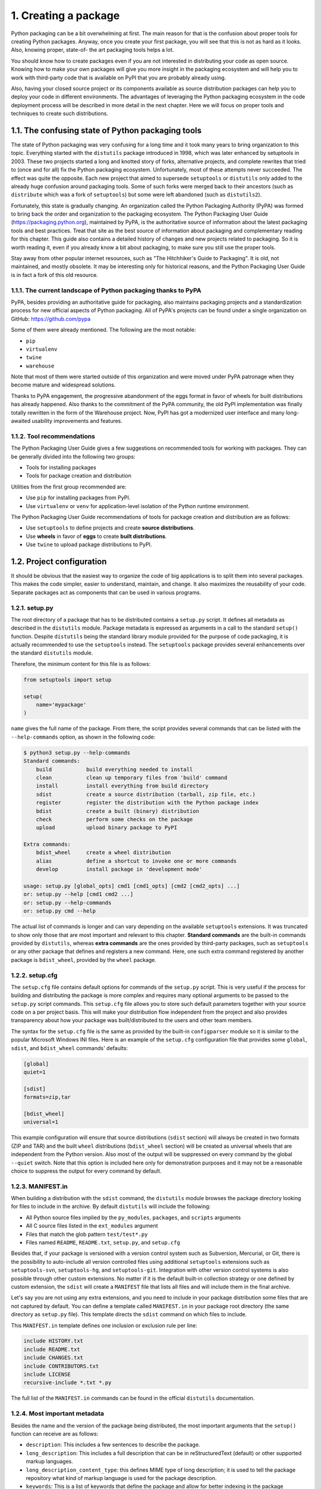 1. Creating a package
*********************

Python packaging can be a bit overwhelming at first. The main reason for that is the
confusion about proper tools for creating Python packages. Anyway, once you create your
first package, you will see that this is not as hard as it looks. Also, knowing proper, state-of-
the art packaging tools helps a lot.

You should know how to create packages even if you are not interested in distributing your
code as open source. Knowing how to make your own packages will give you more insight
in the packaging ecosystem and will help you to work with third-party code that is
available on PyPI that you are probably already using.

Also, having your closed source project or its components available as source distribution
packages can help you to deploy your code in different environments. The advantages of
leveraging the Python packaging ecosystem in the code deployment process will be
described in more detail in the next chapter. Here we will focus on proper tools and
techniques to create such distributions.

1.1. The confusing state of Python packaging tools
++++++++++++++++++++++++++++++++++++++++++++++++++

The state of Python packaging was very confusing for a long time and it took many years to
bring organization to this topic. Everything started with the ``distutils`` package introduced in
1998, which was later enhanced by setuptools in 2003. These two projects started a long and
knotted story of forks, alternative projects, and complete rewrites that tried to (once and for
all) fix the Python packaging ecosystem. Unfortunately, most of these attempts never
succeeded. The effect was quite the opposite. Each new project that aimed to
supersede ``setuptools`` or ``distutils`` only added to the already huge confusion around
packaging tools. Some of such forks were merged back to their ancestors (such as
``distribute`` which was a fork of ``setuptools``) but some were left abandoned (such as
``distutils2``).

Fortunately, this state is gradually changing. An organization called the Python Packaging
Authority (PyPA) was formed to bring back the order and organization to the packaging
ecosystem. The Python Packaging User Guide (`https://packaging.python.org <https://packaging.python.org>`_),
maintained by PyPA, is the authoritative source of information about the latest packaging
tools and best practices. Treat that site as the best source of information about packaging
and complementary reading for this chapter. This guide also contains a detailed history of
changes and new projects related to packaging. So it is worth reading it, even if you already
know a bit about packaging, to make sure you still use the proper tools.

Stay away from other popular internet resources, such as "The Hitchhiker's Guide to
Packaging". It is old, not maintained, and mostly obsolete. It may be interesting only for
historical reasons, and the Python Packaging User Guide is in fact a fork of this old
resource.


1.1.1. The current landscape of Python packaging thanks to PyPA
---------------------------------------------------------------

PyPA, besides providing an authoritative guide for packaging, also maintains packaging
projects and a standardization process for new official aspects of Python packaging. All of
PyPA's projects can be found under a single organization on GitHub:
`https://github.com/pypa <https://github.com/pypa>`_

Some of them were already mentioned. The following are the most notable:

- ``pip``
- ``virtualenv``
- ``twine``
- ``warehouse``

Note that most of them were started outside of this organization and were moved under
PyPA patronage when they become mature and widespread solutions.

Thanks to PyPA engagement, the progressive abandonment of the eggs format in favor of
wheels for built distributions has already happened. Also thanks to the commitment of the
PyPA community, the old PyPI implementation was finally totally rewritten in the form of
the Warehouse project. Now, PyPI has got a modernized user interface and many long-
awaited usability improvements and features.

1.1.2. Tool recommendations
---------------------------

The Python Packaging User Guide gives a few suggestions on recommended tools for
working with packages. They can be generally divided into the following two groups:

- Tools for installing packages
- Tools for package creation and distribution

Utilities from the first group recommended are:

- Use ``pip`` for installing packages from PyPI.
- Use ``virtualenv`` or ``venv`` for application-level isolation of the Python runtime environment.

The Python Packaging User Guide recommendations of tools for package creation and
distribution are as follows:

- Use ``setuptools`` to define projects and create **source distributions**.
- Use **wheels** in favor of **eggs** to create **built distributions**.
- Use ``twine`` to upload package distributions to PyPI.

1.2. Project configuration
++++++++++++++++++++++++++

It should be obvious that the easiest way to organize the code of big applications is to split
them into several packages. This makes the code simpler, easier to understand, maintain,
and change. It also maximizes the reusability of your code. Separate packages act as
components that can be used in various programs.

1.2.1. setup.py
---------------

The root directory of a package that has to be distributed contains a ``setup.py`` script. It
defines all metadata as described in the ``distutils`` module. Package metadata is expressed
as arguments in a call to the standard ``setup()`` function. Despite ``distutils`` being the
standard library module provided for the purpose of code packaging, it is actually
recommended to use the ``setuptools`` instead. The ``setuptools`` package provides several
enhancements over the standard ``distutils`` module.

Therefore, the minimum content for this file is as follows:

.. code-block:: python

    from setuptools import setup

    setup(
        name='mypackage'
    )

``name`` gives the full name of the package. From there, the script provides several commands
that can be listed with the ``--help-commands`` option, as shown in the following code:

.. code-block:: bash

    $ python3 setup.py --help-commands
    Standard commands:
        build           build everything needed to install
        clean           clean up temporary files from 'build' command
        install         install everything from build directory
        sdist           create a source distribution (tarball, zip file, etc.)
        register        register the distribution with the Python package index
        bdist           create a built (binary) distribution
        check           perform some checks on the package
        upload          upload binary package to PyPI

    Extra commands:
        bdist_wheel     create a wheel distribution
        alias           define a shortcut to invoke one or more commands
        develop         install package in 'development mode'

    usage: setup.py [global_opts] cmd1 [cmd1_opts] [cmd2 [cmd2_opts] ...]
    or: setup.py --help [cmd1 cmd2 ...]
    or: setup.py --help-commands
    or: setup.py cmd --help

The actual list of commands is longer and can vary depending on the available
``setuptools`` extensions. It was truncated to show only those that are most important and
relevant to this chapter. **Standard commands** are the built-in commands provided
by ``distutils``, whereas **extra commands** are the ones provided by third-party packages,
such as ``setuptools`` or any other package that defines and registers a new command.
Here, one such extra command registered by another package is ``bdist_wheel``, provided
by the ``wheel`` package.

1.2.2. setup.cfg
----------------

The ``setup.cfg`` file contains default options for commands of the ``setup.py`` script. This is
very useful if the process for building and distributing the package is more complex and
requires many optional arguments to be passed to the ``setup.py`` script commands.
This ``setup.cfg`` file allows you to store such default parameters together with your source
code on a per project basis. This will make your distribution flow independent from the
project and also provides transparency about how your package was built/distributed to
the users and other team members.

The syntax for the ``setup.cfg`` file is the same as provided by the built-in
``configparser`` module so it is similar to the popular Microsoft Windows INI files. Here
is an example of the ``setup.cfg`` configuration file that provides some ``global``, ``sdist``,
and ``bdist_wheel`` commands' defaults:

.. code-block:: cfg

    [global]
    quiet=1

    [sdist]
    formats=zip,tar

    [bdist_wheel]
    universal=1

This example configuration will ensure that source distributions (``sdist`` section) will
always be created in two formats (ZIP and TAR) and the built ``wheel`` distributions
(``bdist_wheel`` section) will be created as universal wheels that are independent from the
Python version. Also most of the output will be suppressed on every command by the
global ``--quiet`` switch. Note that this option is included here only for demonstration
purposes and it may not be a reasonable choice to suppress the output for every command
by default.

1.2.3. MANIFEST.in
------------------

When building a distribution with the ``sdist`` command, the ``distutils`` module browses
the package directory looking for files to include in the archive. By default ``distutils`` will
include the following:

- All Python source files implied by the ``py_modules``, ``packages``, and ``scripts`` arguments
- All C source files listed in the ``ext_modules`` argument
- Files that match the glob pattern ``test/test*.py``
- Files named ``README``, ``README.txt``, ``setup.py``, and ``setup.cfg``

Besides that, if your package is versioned with a version control system such as Subversion,
Mercurial, or Git, there is the possibility to auto-include all version controlled files using
additional ``setuptools`` extensions such as ``setuptools-svn``, ``setuptools-hg``,
and ``setuptools-git``. Integration with other version control systems is also possible
through other custom extensions. No matter if it is the default built-in collection strategy or
one defined by custom extension, the ``sdist`` will create a ``MANIFEST`` file that lists all files
and will include them in the final archive.

Let's say you are not using any extra extensions, and you need to include in your package
distribution some files that are not captured by default. You can define a template
called ``MANIFEST.in`` in your package root directory (the same directory as ``setup.py`` file).
This template directs the ``sdist`` command on which files to include.

This ``MANIFEST.in`` template defines one inclusion or exclusion rule per line:

.. code-block:: cfg

    include HISTORY.txt
    include README.txt
    include CHANGES.txt
    include CONTRIBUTORS.txt
    include LICENSE
    recursive-include *.txt *.py

The full list of the ``MANIFEST.in`` commands can be found in the official ``distutils``
documentation.

1.2.4. Most important metadata
------------------------------

Besides the name and the version of the package being distributed, the most important
arguments that the ``setup()`` function can receive are as follows:

- ``description``: This includes a few sentences to describe the package.
- ``long_description``: This includes a full description that can be in reStructuredText (default) or other supported markup languages.
- ``long_description_content_type``: this defines MIME type of long description; it is used to tell the package repository what kind of markup language is used for the package description.
- ``keywords``: This is a list of keywords that define the package and allow for better indexing in the package repository.
- ``author``: This is the name of the package author or organization that takes care of it.
- ``author_email``: This is the contact email address.
- ``url``: This is the URL of the project.
- ``license``: This is the name of the license (GPL, LGPL, and so on) under which the package is distributed.
- ``packages``: This is a list of all package names in the package distribution; ``setuptools`` provides a small function called ``find_packages`` that can automatically find package names to include.
- ``namespace_packages``: This is a list of namespace packages within package distribution.

1.2.5. Trove classifiers
------------------------

PyPI and ``distutils`` provide a solution for categorizing applications with the set of
classifiers called trove classifiers. All trove classifiers form a tree-like structure. Each
classifier string defines a list of nested namespaces where every namespace is separated by
the :: substring. Their list is provided to the package definition as
a classifiers argument of the ``setup()`` function.

Here is an example list of classifiers taken from ``solrq`` project available on PyPI:


.. code-block:: python

    from setuptools import setup


    setup(
        name="solrq",
        # (...)
        classifiers=[
        'Development Status :: 4 - Beta',
        'Intended Audience :: Developers',
        'License :: OSI Approved :: BSD License',
        'Operating System :: OS Independent',
        'Programming Language :: Python',
        'Programming Language :: Python :: 2',
        'Programming Language :: Python :: 2.6',
        'Programming Language :: Python :: 2.7',
        'Programming Language :: Python :: 3',
        'Programming Language :: Python :: 3.2',
        'Programming Language :: Python :: 3.3',
        'Programming Language :: Python :: 3.4',
        'Programming Language :: Python :: Implementation :: PyPy',
        'Topic :: Internet :: WWW/HTTP :: Indexing/Search',
        ]
    )

Trove classifiers are completely optional in the package definition but provide a useful
extension to the basic metadata available in the ``setup()`` interface. Among others, trove
classifiers may provide information about supported Python versions, supported operating
systems, the development stage of the project, or the license under which the code is
released. Many PyPI users search and browse the available packages by categories so a
proper classification helps packages to reach their target.

Trove classifiers serve an important role in the whole packaging ecosystem and should
never be ignored. There is no organization that verifies packages classification, so it is your
responsibility to provide proper classifiers for your packages and not introduce chaos to the
whole package index.

At the time of writing this section, there are 667 classifiers available on PyPI that are grouped
into the following nine major categories:

- Development status
- Environment
- Framework
- Intended audience
- License
- Natural language
- Operating system
- Programming language
- Topic

This list is ever-growing, and new classifiers are added from time to time. It is thus possible
that the total count of them will be different at the time you read this. The full list of
currently available trove classifiers is available at `https://pypi.org/classifiers <https://pypi.org/classifiers>`_.

1.2.6. Common patterns
----------------------

Creating a package for distribution can be a tedious task for unexperienced developers.
Most of the metadata that ``setuptools`` or ``distutils`` accept in their ``setup()`` function call
can be provided manually ignoring the fact that this metadata may be also available in
other parts of the project. Here is an example:


.. code-block:: python

    from setuptools import setup


    setup(
        name="myproject",
        version="0.0.1",
        description="mypackage project short description",
        long_description="""
            Longer description of mypackage project
            possibly with some documentation and/or
            usage examples
        """,
        install_requires=[
            'dependency1',
            'dependency2',
            'etc'
        ]
    )

Some of the metadata elements are often found in different places in a typical Python
project. For instance, content of long description is commonly included in the project's
``README`` file, and it is a good convention to put a version specifier in the ``__init__`` module
of the package. Hardcoding such package metadata as ``setup()`` function
arguments redundancy to the project that allows for easy mistakes and inconsistencies in
future. Both ``setuptools`` and ``distutils`` cannot automatically pick metadata information
from the project sources, so you need to provide it yourself. There are some common
patterns among the Python community for solving the most popular problems such as
dependency management, version/readme inclusion, and so on. It is worth knowing at least
a few of them because they are so popular that they could be considered as packaging
idioms.

1.2.6.1. Automated inclusion of version string from package
~~~~~~~~~~~~~~~~~~~~~~~~~~~~~~~~~~~~~~~~~~~~~~~~~~~~~~~~~~~

The PEP 440 "Version Identification and Dependency Specification" document specifies a standard
for version and dependency specification. It is a long document that covers accepted
version specification schemes and defines how version matching and comparison in Python
packaging tools should work. If you are using or plan to use a complex project version
numbering scheme, then you should definitely read this document carefully. If you are
using a simple scheme that consists just of one, two, three, or more numbers separated by
dots, then you don't have to dig into the details of PEP 440. If you don't know how to
choose the proper versioning scheme, I greatly recommend following the semantic
versioning scheme.

The other problem related to code versioning is where to include that version specifier for a
package or module. There is PEP 396 (Module Version Numbers) that deals exactly with
this problem. PEP 396 is only an informational document and has a deferred status, so it is
not a part of the official Python standards track. Anyway, it describes what seems to be a
*de facto* standard now. According to PEP 396, if a package or module has a specific version
defined, the version specifier should be included as a ``__version__`` attribute of package
root ``__init__.py`` INI file or distributed module file. Another *de facto* standard is to also
include the ``VERSION`` attribute that contains the tuple of the version specifier parts. This
helps users to write compatibility code because such version tuples can be easily compared
if the versioning scheme is simple enough.

So many packages available on PyPI follow both conventions. Their ``__init__.py`` files
contain version attributes that look like the following:

.. code-block:: python

    VERSION = (0, 1, 1)
    __version__ = ".".join([str(x) for x in VERSION])

The other suggestion of PEP 396 is that the version argument provided in
the ``setup()`` function of the ``setup.py`` script should be derived from ``__version__``, or the
other way around. The Python Packaging User Guide features multiple patterns for single-
sourcing project versioning, and each of them has its own advantages and limitations. My
personal favorite is rather long and is not included in the PyPA's guide, but has the
advantage of limiting the complexity only to the ``setup.py`` script. This boilerplate assumes
that the version specifier is provided by the ``VERSION`` attribute of the
package's ``__init__`` module and extracts this data for inclusion in the ``setup()`` call. Here
is an excerpt from some imaginary package's setup.py script that illustrates this approach:

.. code-block:: python

    from setuptools import setup
    import os

    def get_version(version_tuple):
        if not isinstance(version_tuple[-1], int):
            return '.'.join(map(str, version_tuple[:-1])) + version_tuple[-1]
        return '.'.join(map(str, version_tuple))

    init = os.path.join(os.path.dirname(__file__), 'src', 'some_package', '__init__.py')
    version_line = list(filter(lambda l: l.startswith('VERSION'), open(init)))[0]
    PKG_VERSION = get_version(eval(version_line.split('=')[-1]))

    setup(
        name='some-package',
        version=PKG_VERSION,
        # ...
    )

1.2.6.2. README file
~~~~~~~~~~~~~~~~~~~~

The Python Package Index can display the project's README file or the value of
``long_description`` on the package page in the PyPI portal. PyPI is able to interpret the
markup used in the ``long_description`` content and render it as HTML on the package
page. The type of markup language is controlled through
the ``long_description_content_type`` argument of the ``setup()`` call. For now, there are
the following three choices for markup available:

- Plain text with ``long_description_content_type='text/plain'``
- reStructuredText with ``long_description_content_type='text/x-rst'``
- Markdown with ``long_description_content_type='text/markdown'``

Markdown and reStructuredText are the most popular choices among Python developers,
but some might still want to use different markup languages for various reasons. If you
want to use something different as your markup language for your project's README, you
can still provide it as a project description on the PyPI page in a readable form. The trick
lies in using the ``pypandoc`` package to translate your other markup language into
reStructuredText (or Markdown) while uploading the package to the Python Package
Index. It is important to do it with a fallback to plain content of your README file, so the
installation won't fail if the user has no ``pypandoc`` installed. The following is an example of
a ``setup.py`` script that is able to read the content of the README file written in AsciiDoc
markup language and translate it to reStructuredText before including
a ``long_description`` argument:

.. code-block:: python

    from setuptools import setup


    try:
        from pypandoc import convert

        def read_md(file_path):
            return convert(file_path, to='rst', format='asciidoc')

    except ImportError:
        convert = None
        print("warning: pypandoc module not found, could not convert Asciidoc to RST")

        def read_md(file_path):
            with open(file_path, 'r') as f:
            return f.read()

    README = os.path.join(os.path.dirname(__file__), 'README')

    setup(
        name='some-package',
        long_description=read_md(README),
        long_description_content_type='text/x-rst',
        # ...
    )

1.2.6.3. Managing dependencies
~~~~~~~~~~~~~~~~~~~~~~~~~~~~~~

Many projects require some external packages to be installed in order to work properly.
When the list of dependencies is very long, there comes a question as to how to manage it.
The answer in most cases is very simple. Do not over-engineer it. Keep it simple and
provide the list of dependencies explicitly in your setup.py script as follows:

.. code-block:: python

    from setuptools import setup


    setup(
        name='some-package',
        install_requires=['falcon', 'requests', 'delorean']
        # ...
    )

Some Python developers like to use ``requirements.txt`` files for tracking lists of
dependencies for their packages. In some situations, you might find some reason for doing
that, but in most cases, this is a relic of times where the code of that project was not
properly packaged. Anyway, even such notable projects as Celery still stick to this
convention. So if you are not willing to change your habits or you are somehow forced to
use requirement files, then at least do it properly. Here is one of the popular idioms for
reading the list of dependencies from the ``requirements.txt`` file:

.. code-block:: python

    from setuptools import setup
    import os

    def strip_comments(l):
        return l.split('#', 1)[0].strip()

    def reqs(*f):
        return list(filter(None, [strip_comments(l)
                                  for l in open(os.path.join(os.getcwd(), *f)).readlines()]))
    setup(
        name='some-package',
        install_requires=reqs('requirements.txt')
        # ...
    )

1.2.7. The custom setup command
+++++++++++++++++++++++++++++++

``distutils`` allows you to create new commands. A new command can be registered with
an entry point, which was introduced by ``setuptools`` as a simple way to define packages
as plugins.

An entry point is a named link to a class or a function that is made available through some
APIs in ``setuptools``. Any application can scan for all registered packages and use the
linked code as a plugin.

To link the new command, the entry_points metadata can be used in the setup call as
follows:

.. code-block:: python

    setup(
        name="my.command",
        entry_points="""
            [distutils.commands]
            my_command = my.command.module.Class
        """
    )

All named links are gathered in named sections. When ``distutils`` is loaded, it scans for
links that were registered under ``distutils.commands``.

This mechanism is used by numerous Python applications that provide extensibility.

1.3. Working with packages during development
+++++++++++++++++++++++++++++++++++++++++++++

Working with ``setuptools`` is mostly about building and distributing packages. However,
you still need to use ``setuptools`` to install packages directly from project sources. And the
reason for that is simple. It is a good habit to test if our packaging code works properly
before submitting your package to PyPI. And the simplest way to test it is by installing it. If
you send a broken package to the repository, then in order to re-upload it, you need to
increase the version number.

Testing if your code is packaged properly before the final distribution saves you from
unnecessary version number inflation and obviously from wasting your time. Also,
installation directly from your own sources using ``setuptools`` may be essential when
working on multiple related packages at the same time.

1.3.1. setup.py install
-----------------------

The ``install`` command installs the package in your current Python environment. It will try
to build the package if no previous build was made and then inject the result into the
filesystem directory where Python is looking for installed packages. If you have an archive
with a source distribution of some package, you can decompress it in a temporary folder
and then install it with this command. The ``install`` command will also install
dependencies that are defined in the ``install_requires`` argument. Dependencies will be
installed from the Python Package Index.

An alternative to the bare ``setup.py`` script when installing a package is to use ``pip``. Since it
is a tool that is recommended by PyPA, you should use it even when installing a package in
your local environment just for development purposes. In order to install a package from
local sources, run the following command:

.. code-block:: bash

    pip install <project-path>

1.3.2. Uninstalling packages
----------------------------

Amazingly, ``setuptools`` and ``distutils`` lack the ``uninstall`` command. Fortunately, it is
possible to uninstall any Python package using ``pip`` as follows:

.. code-block:: bash

    pip uninstall <package-name>

Uninstalling can be a dangerous operation when attempted on system-wide packages. This
is another reason why it is so important to use virtual environments for any development.

1.3.3. setup.py develop or pip -e
---------------------------------

Packages installed with ``setup.py`` install are copied to the site-packages directory of
your current Python environment. This means that whenever you make a change to the
sources of that package, you are required to reinstall it. This is often a problem during
intensive development because it is very easy to forget about the need to perform
installation again. This is why ``setuptools`` provides an extra ``develop`` command that
allows you to install packages in the development mode. This command creates a special
link to project sources in the deployment directory (site-packages) instead of copying
the whole package there. Package sources can be edited without the need for reinstallation
and are available in the ``sys.path`` as if they were installed normally.

``pip`` also allows you to install packages in such a mode. This installation option is
called editable mode and can be enabled with the ``-e`` parameter in the ``install`` command
as follows:

.. code-block:: bash

    pip install -e <project-path>

Once you install the package in your environment in editable mode, you can freely modify
the installed package in place and all the changes will be immediately visible without the
need to reinstall the package.
